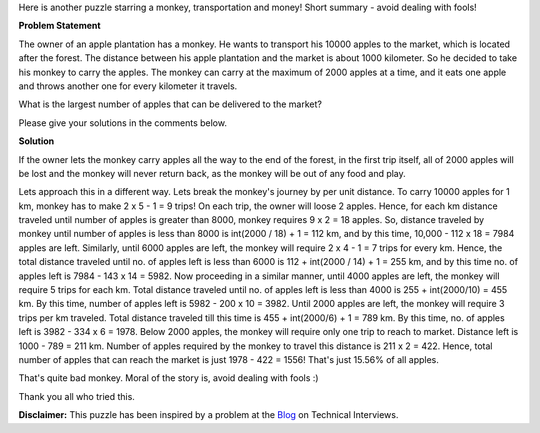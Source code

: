 .. title: Puzzle 2
.. slug: ConsumeTransportProblem
.. date: 2014-09-05 18:51:03 UTC-07:00
.. tags: mathjax, Puzzles, Algebra
.. category: Puzzles
.. link:
.. disqus_identifier: http://sadanand-singh.github.io/posts/2014/08/ConsumeTransportProblem/
.. description:
.. type: text
.. author: Sadanand Singh

Here is another puzzle starring a monkey, transportation and money! Short summary - avoid dealing with fools!

.. TEASER_END

**Problem Statement**


The owner of an apple plantation has a monkey. He wants to transport his
10000 apples to the market, which is located after the forest. The
distance between his apple plantation and the market is about 1000
kilometer. So he decided to take his monkey to carry the apples. The
monkey can carry at the maximum of 2000 apples at a time, and it eats
one apple and throws another one for every kilometer it travels.

What is the largest number of apples that can be delivered to the
market?

Please give your solutions in the comments below.

**Solution**


If the owner lets the monkey carry apples all the way to the end of the
forest, in the first trip itself, all of 2000 apples will be lost and
the monkey will never return back, as the monkey will be out of any food
and play.

Lets approach this in a different way. Lets break the monkey's journey
by per unit distance. To carry 10000 apples for 1 km, monkey has to make
2 x 5 - 1 = 9 trips! On each trip, the owner will loose 2 apples. Hence,
for each km distance traveled until number of apples is greater than
8000, monkey requires 9 x 2 = 18 apples. So, distance traveled by
monkey until number of apples is less than 8000 is int(2000 / 18) + 1 =
112 km, and by this time, 10,000 - 112 x 18 = 7984 apples are left.
Similarly, until 6000 apples are left, the monkey will require 2 x 4 -
1 = 7 trips for every km. Hence, the total distance traveled until no.
of apples left is less than 6000 is 112 + int(2000 / 14) + 1 = 255 km,
and by this time no. of apples left is 7984 - 143 x 14 = 5982. Now
proceeding in a similar manner, until 4000 apples are left, the monkey
will require 5 trips for each km. Total distance traveled until no. of
apples left is less than 4000 is 255 + int(2000/10) = 455 km. By this
time, number of apples left is 5982 - 200 x 10 = 3982. Until 2000 apples
are left, the monkey will require 3 trips per km traveled. Total
distance traveled till this time is 455 + int(2000/6) + 1 = 789 km. By
this time, no. of apples left is 3982 - 334 x 6 = 1978. Below 2000
apples, the monkey will require only one trip to reach to market.
Distance left is 1000 - 789 = 211 km. Number of apples required by the
monkey to travel this distance is 211 x 2 = 422. Hence, total number of
apples that can reach the market is just 1978 - 422 = 1556! That's just
15.56% of all apples.

That's quite bad monkey. Moral of the story is, avoid dealing with fools
:)

Thank you all who tried this.

**Disclaimer:** This puzzle has been inspired by a problem at the
`Blog <http://www.mytechinterviews.com/>`__ on Technical Interviews.
